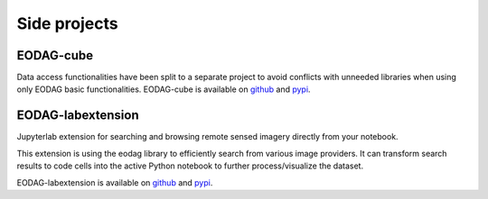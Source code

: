 .. _side_projects:

Side projects
=============

EODAG-cube
----------

Data access functionalities have been split to a separate project to avoid conflicts with
unneeded libraries when using only EODAG basic functionalities. EODAG-cube is available
on `github <https://github.com/CS-SI/eodag-cube>`__ and `pypi <https://pypi.org/project/eodag-cube>`__.

EODAG-labextension
------------------

Jupyterlab extension for searching and browsing remote sensed imagery directly from your notebook.

This extension is using the eodag library to efficiently search from various image providers.
It can transform search results to code cells into the active Python notebook to further process/visualize the dataset.

EODAG-labextension is available
on `github <https://github.com/CS-SI/eodag-labextension>`__ and `pypi <https://pypi.org/project/eodag-labextension>`__.
